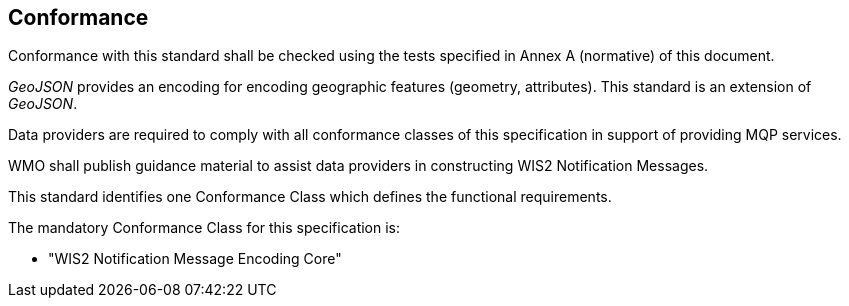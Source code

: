 == Conformance

Conformance with this standard shall be checked using the tests specified in Annex A (normative) of this document.

_GeoJSON_ provides an encoding for encoding geographic features (geometry, attributes).  This standard is an extension of _GeoJSON_.

Data providers are required to comply with all conformance classes of this specification in support
of providing MQP services.

WMO shall publish guidance material to assist data providers in constructing WIS2 Notification Messages.

This standard identifies one Conformance Class which defines the functional requirements.

The mandatory Conformance Class for this specification is:

* "WIS2 Notification Message Encoding Core"
